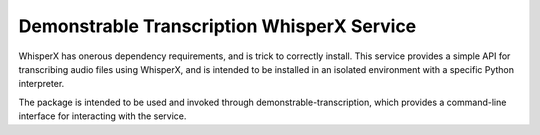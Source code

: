 ===========================================
Demonstrable Transcription WhisperX Service
===========================================

WhisperX has onerous dependency requirements, and is trick to correctly install. This service
provides a simple API for transcribing audio files using WhisperX, and is intended to be installed
in an isolated environment with a specific Python interpreter.

The package is intended to be used and invoked through demonstrable-transcription, which provides a
command-line interface for interacting with the service.
